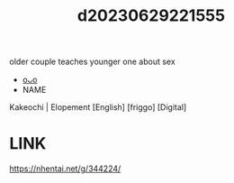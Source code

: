 :PROPERTIES:
:ID:       27cd740a-2d6e-4914-841d-d16ae79fbcb9
:END:
#+title: d20230629221555
#+filetags: :20230629221555:ntronary:
older couple teaches younger one about sex
- [[id:ad2e64a8-d05d-48ee-8748-8e7b062aba02][oᴗo]]
- NAME
Kakeochi | Elopement [English] [friggo] [Digital]
* LINK
https://nhentai.net/g/344224/
